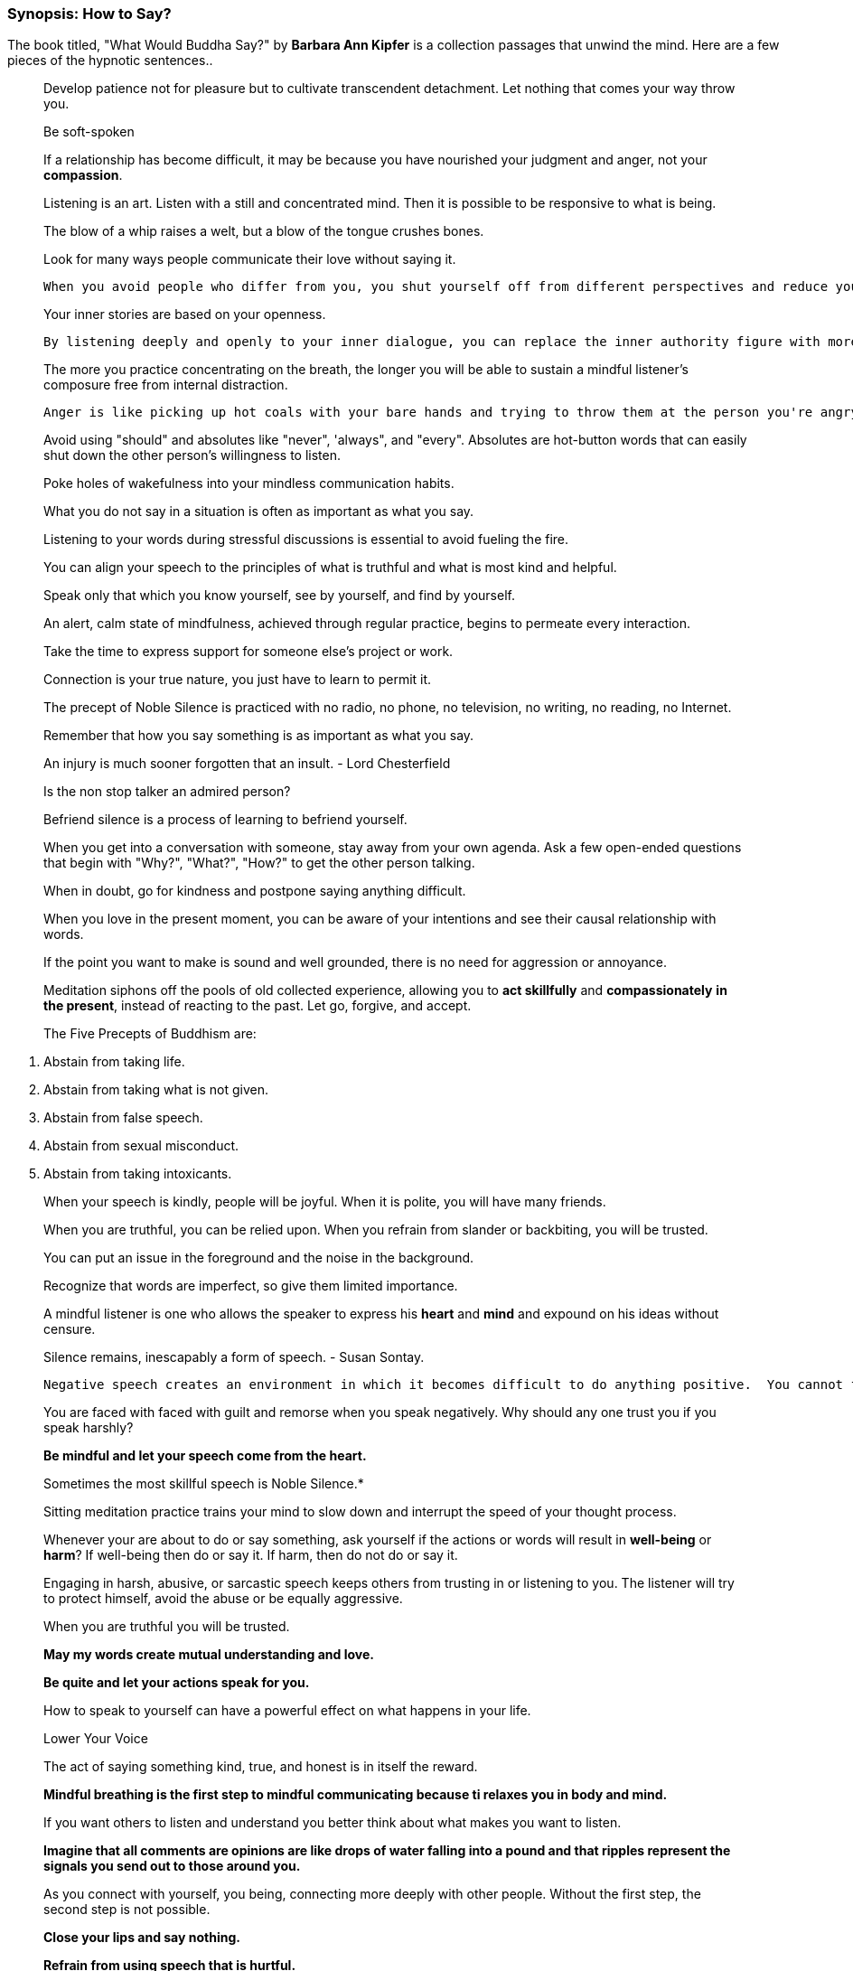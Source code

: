 


=== Synopsis: How to Say?

The book titled, "What Would Buddha Say?" by *Barbara Ann Kipfer* is a collection passages that unwind the mind. Here are a few pieces of the hypnotic sentences..


> Develop patience not for pleasure but to cultivate transcendent detachment.  Let nothing that comes your way throw you.

> Be soft-spoken

> If a relationship has become difficult, it may be because you have nourished your judgment and anger, not your *compassion*.

> Listening is an art. Listen with a still and concentrated mind.  Then it is possible to be responsive to what is being.

> The blow of a whip raises a welt, but a blow of the tongue crushes bones.

> Look for many ways people communicate their love without saying it.

>  When you avoid people who differ from you, you shut yourself off from different perspectives and reduce your capacity for *creative solutions.*

> Your inner stories are based on your openness.

>  By listening deeply and openly to your inner dialogue, you can replace the inner authority figure with more loving nurturing voice.

> The more you practice concentrating on the breath, the longer you will be able to sustain a mindful listener's composure free from internal distraction.

>  Anger is like picking up hot coals with your bare hands and trying to throw them at the person you're angry at.  Who gets burned first?

> Avoid using "should" and absolutes like "never", 'always", and "every".  Absolutes are hot-button words that can easily shut down the other person's willingness to listen.

> Poke holes of wakefulness into your mindless communication habits.

> What you do not say in a situation is often as important as what you say.

> Listening to your words during stressful discussions is essential to avoid fueling the fire.

> You can align your speech to the principles of what is truthful and what is most kind and helpful.

> Speak  only that which you know yourself, see by yourself, and find by yourself.

> An alert, calm state of mindfulness, achieved through regular practice, begins to permeate every interaction.

> Take the time to express support for someone else's project or work.

> Connection is your true nature, you just have to learn to permit it.

> The precept of Noble Silence is practiced with no radio, no phone, no television, no writing, no reading, no Internet.

> Remember that how you say something is as important as what you say.

> An injury is much sooner forgotten that an insult. - Lord Chesterfield

> Is the non stop talker an admired person?

> Befriend silence is a process of learning to befriend yourself.

> When you get into a conversation with someone, stay away from your own agenda.  Ask a few open-ended questions that begin with "Why?", "What?", "How?" to get the other person talking.

> When in doubt, go for kindness and postpone saying anything difficult.

> When you love in the present moment, you can be aware of your intentions and see their causal relationship with words.

> If the point you want to make is sound and well grounded, there is no need for aggression or annoyance.

> Meditation siphons off the pools of old collected experience, allowing you to *act skillfully* and *compassionately* *in the present*, instead of reacting to the past.  Let go, forgive, and accept.

> The Five Precepts of Buddhism are:

A. Abstain from taking life.
B. Abstain from taking what is not given.
C. Abstain from false speech.
D. Abstain from sexual misconduct.
E. Abstain from taking intoxicants.

> When your speech is kindly, people will be joyful.  When it is polite, you will have many friends.

> When you are truthful, you can be relied upon.  When you refrain from slander or backbiting, you will be trusted.

> You can put an issue in the foreground and the noise in the background.

> Recognize that words are imperfect, so give them limited importance.

> A mindful listener is one who allows the speaker to express his *heart* and *mind* and expound on his ideas without censure.

> Silence remains, inescapably a form of speech. - Susan Sontay.

>  Negative speech creates an environment in which it becomes difficult to do anything positive.  You cannot feel good about yourself when you intentionally hurt someone else.

> You are faced with faced with guilt and remorse when you speak negatively.  Why should any one trust you if you speak harshly?

> *Be mindful and let your speech come from the heart.*

> Sometimes the most skillful speech is Noble Silence.*

> Sitting meditation practice trains your mind to slow down and interrupt the speed of your thought process.

> Whenever your are about to do or say something, ask yourself if the actions or words will result in *well-being* or *harm*?  If well-being then do or say it.  If harm, then do not do or say it.

> Engaging in harsh, abusive, or sarcastic speech keeps others from trusting in or listening to you.  The listener will try to protect himself, avoid the abuse or be equally aggressive.

> When you are truthful you will be trusted.

> *May my words create mutual understanding and love.*

> *Be quite and let your actions speak for you.*

> How to speak to yourself can have a powerful effect on what happens in your life.

> Lower Your Voice

> The act of saying something kind, true, and honest is in itself the reward.

> *Mindful breathing is the first step to mindful communicating because ti relaxes you in body and mind.*

> If you want others to listen and understand you better think about what makes you want to listen.

> *Imagine that all comments are opinions are like drops of water falling into a pound and that ripples represent the signals you send out to those around you.*

> As you connect with yourself, you being, connecting more deeply with other people.  Without the first step, the second step is not possible.

> *Close your lips and say nothing.*

> *Refrain from using speech that is hurtful.*

> The voice is a second face. - Gerad Bauer

> *When you are trying to control others, what you are typically doing is watching somebody else instead of being mindful of your own actions.*

> The reason why we have two ears and one mouth is that we may listen the more and talk less.

> Often, when listening to someone who needs your help, the best thing to do is to remain silent and just listen.

> *Refrain from wrong speech means telling the truth but avoiding useless and frivolous talk.*
 
> Summarizing is a technique that sends the subliminal message, "I am repeating what I think you said, because I really want to understand your viewpoint.

> *Endeavor to make your speech become much simpler, calmer, and more worthy.*

> Do what you say and say what you mean.

> *Mindfulness can help make your conversations deeper, more meaningful, more satisfying.  It's a combination of _mindful speech_ and _deep listening_.*

> Learning to take care of your speech is learning to take care of your *thoughts*, *feelings*, and *mind*.

> Learn to cultivate *loving, kindness, compassion, wisdom, and simplicity* as *these are the seeds from your speech is born.*






-










